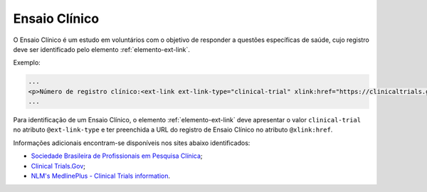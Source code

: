 .. _ensaio-clinico:

Ensaio Clínico
--------------


O Ensaio Clínico é um estudo em voluntários com o objetivo de responder a questões específicas de saúde, cujo registro deve ser identificado pelo elemento :ref:`elemento-ext-link`.


Exemplo:

.. code-block:: xml

   ...
   <p>Número de registro clínico:<ext-link ext-link-type="clinical-trial" xlink:href="https://clinicaltrials.gov/ct2/show/NCT00981734">NCT00981734</ext-link></p>
   ...


Para identificação de um Ensaio Clínico, o elemento :ref:`elemento-ext-link` deve apresentar o valor ``clinical-trial`` no atributo ``@ext-link-type`` e ter preenchida a URL do registro de Ensaio Clínico no atributo ``@xlink:href``.


Informações adicionais encontram-se disponíveis nos sites abaixo identificados:

* `Sociedade Brasileira de Profissionais em Pesquisa Clínica <http://www.sbppc.org.br/portal/index.php>`_;
* `Clinical Trials.Gov <https://clinicaltrials.gov/>`_;
* `NLM's MedlinePlus - Clinical Trials information <https://www.nlm.nih.gov/medlineplus/clinicaltrials.html>`_.
